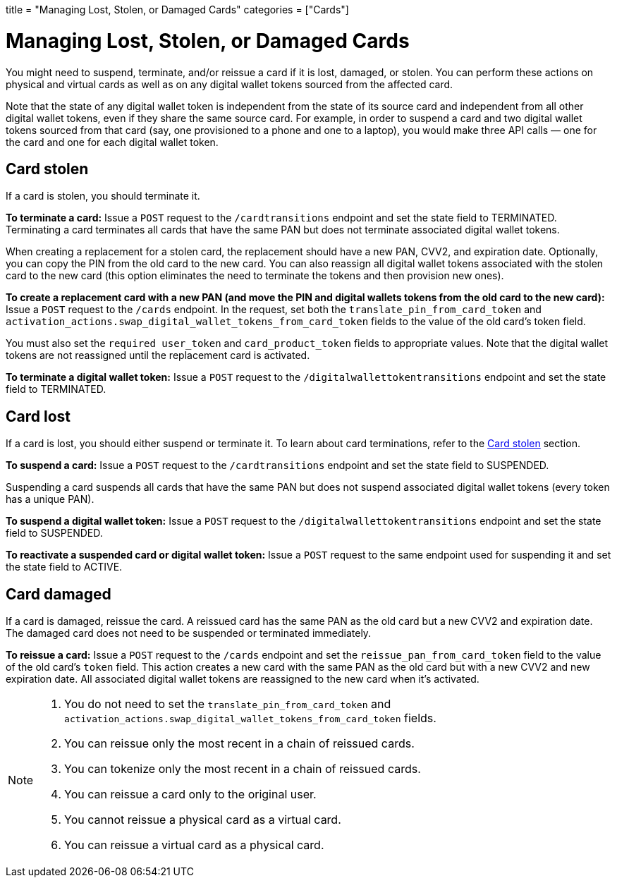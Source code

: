 +++
title = "Managing Lost, Stolen, or Damaged Cards"
categories = ["Cards"]
+++

= Managing Lost, Stolen, or Damaged Cards
:toc: 
:toc-title: In this guide

You might need to suspend, terminate, and/or reissue a card if it is lost, damaged, or stolen. 
You can perform these actions on physical and virtual cards as well as on any digital wallet tokens sourced from the affected card.

Note that the state of any digital wallet token is independent from the state of its source card and independent from all other digital wallet tokens, even if they share the same source card. 
For example, in order to suspend a card and two digital wallet tokens sourced from that card (say, one provisioned to a phone and one to a laptop), you would make three API calls — one for the card and one for each digital wallet token.

== Card stolen

If a card is stolen, you should terminate it.

*To terminate a card:* 
Issue a `POST` request to the `/cardtransitions` endpoint and set the state field to TERMINATED. 
Terminating a card terminates all cards that have the same PAN but does not terminate associated digital wallet tokens.

When creating a replacement for a stolen card, the replacement should have a new PAN, CVV2, and expiration date. 
Optionally, you can copy the PIN from the old card to the new card. 
You can also reassign all digital wallet tokens associated with the stolen card to the new card (this option eliminates the need to terminate the tokens and then provision new ones).

*To create a replacement card with a new PAN (and move the PIN and digital wallets tokens from the old card to the new card):* 
Issue a `POST` request to the `/cards` endpoint. 
In the request, set both the `translate_pin_from_card_token` and `activation_actions.swap_digital_wallet_tokens_from_card_token` fields to the value of the old card's token field.

You must also set the `required user_token` and `card_product_token` fields to appropriate values. 
Note that the digital wallet tokens are not reassigned until the replacement card is activated.

*To terminate a digital wallet token:* 
Issue a `POST` request to the `/digitalwallettokentransitions` endpoint and set the state field to TERMINATED.

== Card lost

If a card is lost, you should either suspend or terminate it. To learn about card terminations, refer to the <<Card stolen>> section.

*To suspend a card:*
Issue a `POST` request to the `/cardtransitions` endpoint and set the state field to SUSPENDED.

Suspending a card suspends all cards that have the same PAN but does not suspend associated digital wallet tokens (every token has a unique PAN).

*To suspend a digital wallet token:* 
Issue a `POST` request to the `/digitalwallettokentransitions` endpoint and set the state field to SUSPENDED.

*To reactivate a suspended card or digital wallet token:* 
Issue a `POST` request to the same endpoint used for suspending it and set the state field to ACTIVE.

== Card damaged

If a card is damaged, reissue the card. 
A reissued card has the same PAN as the old card but a new CVV2 and expiration date. 
The damaged card does not need to be suspended or terminated immediately.

*To reissue a card:* 
Issue a `POST` request to the `/cards` endpoint and set the `reissue_pan_from_card_token` field to the value of the old card's `token` field. 
This action creates a new card with the same PAN as the old card but with a new CVV2 and new expiration date. 
All associated digital wallet tokens are reassigned to the new card when it's activated.

[NOTE]
====
. You do not need to set the `translate_pin_from_card_token` and `activation_actions.swap_digital_wallet_tokens_from_card_token` fields.
. You can reissue only the most recent in a chain of reissued cards.
. You can tokenize only the most recent in a chain of reissued cards.
. You can reissue a card only to the original user.
. You cannot reissue a physical card as a virtual card.
. You can reissue a virtual card as a physical card.
====